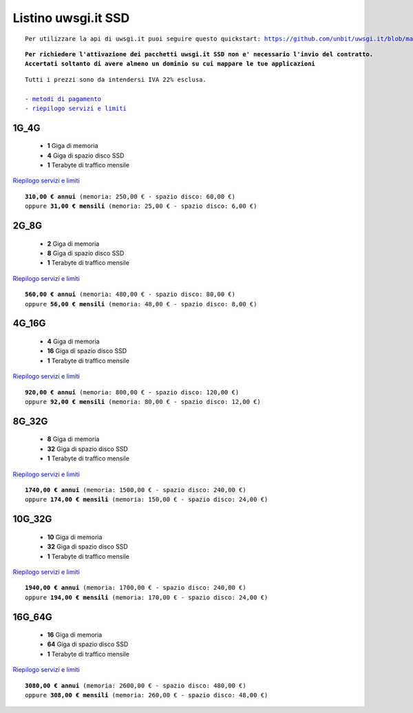 Listino uwsgi.it SSD
====================
.. parsed-literal::
   Per utilizzare la api di uwsgi.it puoi seguire questo quickstart: https://github.com/unbit/uwsgi.it/blob/master/CustomerQuickstart.md 
   
.. parsed-literal::
   **Per richiedere l'attivazione dei pacchetti uwsgi.it SSD non e' necessario l'invio del contratto. 
   Accertati soltanto di avere almeno un dominio su cui mappare le tue applicazioni**
 
.. parsed-literal::
   Tutti i prezzi sono da intendersi IVA 22% esclusa.
                                                      
   - `metodi di pagamento </metodi_pagamento>`_
   - `riepilogo servizi e limiti </limits>`_

1G_4G
******

 - **1** Giga di memoria
 - **4** Giga di spazio disco SSD
 - **1** Terabyte di traffico mensile

`Riepilogo servizi e limiti </limits>`_

.. parsed-literal::
   **310,00 € annui** (memoria: 250,00 € - spazio disco: 60,00 €)
   oppure **31,00 € mensili** (memoria: 25,00 € - spazio disco: 6,00 €)

2G_8G
******

 - **2** Giga di memoria
 - **8** Giga di spazio disco SSD
 - **1** Terabyte di traffico mensile

`Riepilogo servizi e limiti </limits>`_

.. parsed-literal::
   **560,00 € annui** (memoria: 480,00 € - spazio disco: 80,00 €)
   oppure **56,00 € mensili** (memoria: 48,00 € - spazio disco: 8,00 €)

4G_16G
*******

 - **4** Giga di memoria
 - **16** Giga di spazio disco SSD
 - **1** Terabyte di traffico mensile

`Riepilogo servizi e limiti </limits>`_

.. parsed-literal::
   **920,00 € annui** (memoria: 800,00 € - spazio disco: 120,00 €)
   oppure **92,00 € mensili** (memoria: 80,00 € - spazio disco: 12,00 €)
   
8G_32G
*******

 - **8** Giga di memoria
 - **32** Giga di spazio disco SSD
 - **1** Terabyte di traffico mensile

`Riepilogo servizi e limiti </limits>`_

.. parsed-literal::
   **1740,00 € annui** (memoria: 1500,00 € - spazio disco: 240,00 €)
   oppure **174,00 € mensili** (memoria: 150,00 € - spazio disco: 24,00 €)
   
10G_32G
********

 - **10** Giga di memoria
 - **32** Giga di spazio disco SSD
 - **1** Terabyte di traffico mensile

`Riepilogo servizi e limiti </limits>`_

.. parsed-literal::
   **1940,00 € annui** (memoria: 1700,00 € - spazio disco: 240,00 €)
   oppure **194,00 € mensili** (memoria: 170,00 € - spazio disco: 24,00 €)
   
16G_64G
********

 - **16** Giga di memoria
 - **64** Giga di spazio disco SSD
 - **1** Terabyte di traffico mensile

`Riepilogo servizi e limiti </limits>`_

.. parsed-literal::
   **3080,00 € annui** (memoria: 2600,00 € - spazio disco: 480,00 €)
   oppure **308,00 € mensili** (memoria: 260,00 € - spazio disco: 48,00 €)
